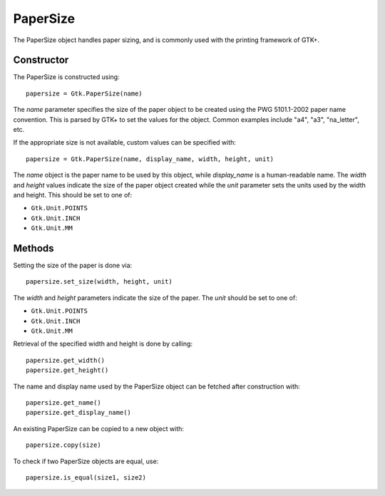 PaperSize
=========
The PaperSize object handles paper sizing, and is commonly used with the printing framework of GTK+.

===========
Constructor
===========
The PaperSize is constructed using::

  papersize = Gtk.PaperSize(name)

The *name* parameter specifies the size of the paper object to be created using the PWG 5101.1-2002 paper name convention. This is parsed by GTK+ to set the values for the object. Common examples include "a4", "a3", "na_letter", etc.

If the appropriate size is not available, custom values can be specified with::

  papersize = Gtk.PaperSize(name, display_name, width, height, unit)

The *name* object is the paper name to be used by this object, while *display_name* is a human-readable name. The *width* and *height* values indicate the size of the paper object created while the *unit* parameter sets the units used by the width and height. This should be set to one of:

* ``Gtk.Unit.POINTS``
* ``Gtk.Unit.INCH``
* ``Gtk.Unit.MM``

=======
Methods
=======
Setting the size of the paper is done via::

  papersize.set_size(width, height, unit)

The *width* and *height* parameters indicate the size of the paper. The *unit* should be set to one of:

* ``Gtk.Unit.POINTS``
* ``Gtk.Unit.INCH``
* ``Gtk.Unit.MM``

Retrieval of the specified width and height is done by calling::

  papersize.get_width()
  papersize.get_height()

The name and display name used by the PaperSize object can be fetched after construction with::

  papersize.get_name()
  papersize.get_display_name()

An existing PaperSize can be copied to a new object with::

  papersize.copy(size)

To check if two PaperSize objects are equal, use::

  papersize.is_equal(size1, size2)
